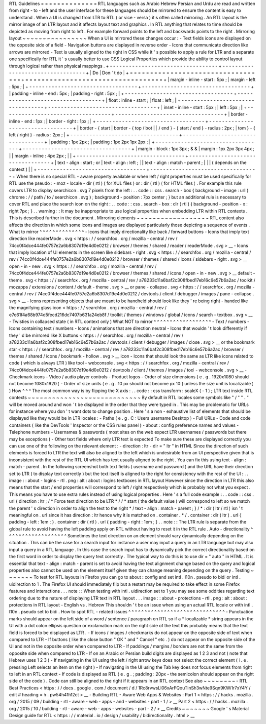 RTL
Guidelines
=
=
=
=
=
=
=
=
=
=
=
=
=
=
RTL
languages
such
as
Arabic
Hebrew
Persian
and
Urdu
are
read
and
written
from
right
-
to
-
left
and
the
user
interface
for
these
languages
should
be
mirrored
to
ensure
the
content
is
easy
to
understand
.
When
a
UI
is
changed
from
LTR
to
RTL
(
or
vice
-
versa
)
it
s
often
called
mirroring
.
An
RTL
layout
is
the
mirror
image
of
an
LTR
layout
and
it
affects
layout
text
and
graphics
.
In
RTL
anything
that
relates
to
time
should
be
depicted
as
moving
from
right
to
left
.
For
example
forward
points
to
the
left
and
backwards
points
to
the
right
.
Mirroring
layout
~
~
~
~
~
~
~
~
~
~
~
~
~
~
~
~
When
a
UI
is
mirrored
these
changes
occur
:
-
Text
fields
icons
are
displayed
on
the
opposite
side
of
a
field
-
Navigation
buttons
are
displayed
in
reverse
order
-
Icons
that
communicate
direction
like
arrows
are
mirrored
-
Text
is
usually
aligned
to
the
right
In
CSS
while
it
'
s
possible
to
apply
a
rule
for
LTR
and
a
separate
one
specifically
for
RTL
it
'
s
usually
better
to
use
CSS
Logical
Properties
which
provide
the
ability
to
control
layout
through
logical
rather
than
physical
mappings
.
+
-
-
-
-
-
-
-
-
-
-
-
-
-
-
-
-
-
-
-
-
-
-
-
-
-
-
-
-
-
-
-
-
-
-
+
-
-
-
-
-
-
-
-
-
-
-
-
-
-
-
-
-
-
-
-
-
-
-
-
-
-
-
-
-
-
-
-
-
-
+
|
Do
|
Don
'
t
do
|
+
=
=
=
=
=
=
=
=
=
=
=
=
=
=
=
=
=
=
=
=
=
=
=
=
=
=
=
=
=
=
=
=
=
=
+
=
=
=
=
=
=
=
=
=
=
=
=
=
=
=
=
=
=
=
=
=
=
=
=
=
=
=
=
=
=
=
=
=
=
+
|
margin
-
inline
-
start
:
5px
;
|
margin
-
left
:
5px
;
|
+
-
-
-
-
-
-
-
-
-
-
-
-
-
-
-
-
-
-
-
-
-
-
-
-
-
-
-
-
-
-
-
-
-
-
+
-
-
-
-
-
-
-
-
-
-
-
-
-
-
-
-
-
-
-
-
-
-
-
-
-
-
-
-
-
-
-
-
-
-
+
|
padding
-
inline
-
end
:
5px
;
|
padding
-
right
:
5px
;
|
+
-
-
-
-
-
-
-
-
-
-
-
-
-
-
-
-
-
-
-
-
-
-
-
-
-
-
-
-
-
-
-
-
-
-
+
-
-
-
-
-
-
-
-
-
-
-
-
-
-
-
-
-
-
-
-
-
-
-
-
-
-
-
-
-
-
-
-
-
-
+
|
float
:
inline
-
start
;
|
float
:
left
;
|
+
-
-
-
-
-
-
-
-
-
-
-
-
-
-
-
-
-
-
-
-
-
-
-
-
-
-
-
-
-
-
-
-
-
-
+
-
-
-
-
-
-
-
-
-
-
-
-
-
-
-
-
-
-
-
-
-
-
-
-
-
-
-
-
-
-
-
-
-
-
+
|
inset
-
inline
-
start
:
5px
;
|
left
:
5px
;
|
+
-
-
-
-
-
-
-
-
-
-
-
-
-
-
-
-
-
-
-
-
-
-
-
-
-
-
-
-
-
-
-
-
-
-
+
-
-
-
-
-
-
-
-
-
-
-
-
-
-
-
-
-
-
-
-
-
-
-
-
-
-
-
-
-
-
-
-
-
-
+
|
border
-
inline
-
end
:
1px
;
|
border
-
right
:
1px
;
|
+
-
-
-
-
-
-
-
-
-
-
-
-
-
-
-
-
-
-
-
-
-
-
-
-
-
-
-
-
-
-
-
-
-
-
+
-
-
-
-
-
-
-
-
-
-
-
-
-
-
-
-
-
-
-
-
-
-
-
-
-
-
-
-
-
-
-
-
-
-
+
|
border
-
{
start
|
border
-
{
top
/
bot
|
|
/
end
}
-
{
start
/
end
}
-
radius
:
2px
;
|
tom
}
-
{
left
/
right
}
-
radius
:
2px
;
|
+
-
-
-
-
-
-
-
-
-
-
-
-
-
-
-
-
-
-
-
-
-
-
-
-
-
-
-
-
-
-
-
-
-
-
+
-
-
-
-
-
-
-
-
-
-
-
-
-
-
-
-
-
-
-
-
-
-
-
-
-
-
-
-
-
-
-
-
-
-
+
|
padding
:
1px
2px
;
|
padding
:
1px
2px
1px
2px
;
|
+
-
-
-
-
-
-
-
-
-
-
-
-
-
-
-
-
-
-
-
-
-
-
-
-
-
-
-
-
-
-
-
-
-
-
+
-
-
-
-
-
-
-
-
-
-
-
-
-
-
-
-
-
-
-
-
-
-
-
-
-
-
-
-
-
-
-
-
-
-
+
|
margin
-
block
:
1px
3px
;
&
&
|
margin
:
1px
2px
3px
4px
;
|
|
margin
-
inline
:
4px
2px
;
|
|
+
-
-
-
-
-
-
-
-
-
-
-
-
-
-
-
-
-
-
-
-
-
-
-
-
-
-
-
-
-
-
-
-
-
-
+
-
-
-
-
-
-
-
-
-
-
-
-
-
-
-
-
-
-
-
-
-
-
-
-
-
-
-
-
-
-
-
-
-
-
+
|
text
-
align
:
start
;
or
|
text
-
align
:
left
;
|
|
text
-
align
:
match
-
parent
;
|
|
|
(
depends
on
the
context
)
|
|
+
-
-
-
-
-
-
-
-
-
-
-
-
-
-
-
-
-
-
-
-
-
-
-
-
-
-
-
-
-
-
-
-
-
-
+
-
-
-
-
-
-
-
-
-
-
-
-
-
-
-
-
-
-
-
-
-
-
-
-
-
-
-
-
-
-
-
-
-
-
+
When
there
is
no
special
RTL
-
aware
property
available
or
when
left
/
right
properties
must
be
used
specifically
for
RTL
use
the
pseudo
:
-
moz
-
locale
-
dir
(
rtl
)
(
for
XUL
files
)
or
:
dir
(
rtl
)
(
for
HTML
files
)
.
For
example
this
rule
covers
LTR
to
display
searchicon
.
svg
7
pixels
from
the
left
:
.
.
code
:
:
css
.
search
-
box
{
background
-
image
:
url
(
chrome
:
/
/
path
/
to
/
searchicon
.
svg
)
;
background
-
position
:
7px
center
;
}
but
an
additional
rule
is
necessary
to
cover
RTL
and
place
the
search
icon
on
the
right
:
.
.
code
:
:
css
.
search
-
box
:
dir
(
rtl
)
{
background
-
position
-
x
:
right
7px
;
}
.
.
warning
:
:
It
may
be
inappropriate
to
use
logical
properties
when
embedding
LTR
within
RTL
contexts
.
This
is
described
further
in
the
document
.
Mirroring
elements
~
~
~
~
~
~
~
~
~
~
~
~
~
~
~
~
~
~
RTL
content
also
affects
the
direction
in
which
some
icons
and
images
are
displayed
particularly
those
depicting
a
sequence
of
events
.
What
to
mirror
^
^
^
^
^
^
^
^
^
^
^
^
^
^
-
Icons
that
imply
directionality
like
back
/
forward
buttons
-
Icons
that
imply
text
direction
like
readerMode
.
svg
<
https
:
/
/
searchfox
.
org
/
mozilla
-
central
/
rev
/
74cc0f4dce444fe0757e2a6b8307d19e4d0e0212
/
browser
/
themes
/
shared
/
reader
/
readerMode
.
svg
>
__
-
Icons
that
imply
location
of
UI
elements
in
the
screen
like
sidebars
-
right
.
svg
<
https
:
/
/
searchfox
.
org
/
mozilla
-
central
/
rev
/
74cc0f4dce444fe0757e2a6b8307d19e4d0e0212
/
browser
/
themes
/
shared
/
icons
/
sidebars
-
right
.
svg
>
__
open
-
in
-
new
.
svg
<
https
:
/
/
searchfox
.
org
/
mozilla
-
central
/
rev
/
74cc0f4dce444fe0757e2a6b8307d19e4d0e0212
/
browser
/
themes
/
shared
/
icons
/
open
-
in
-
new
.
svg
>
__
default
-
theme
.
svg
<
https
:
/
/
searchfox
.
org
/
mozilla
-
central
/
rev
/
a78233c11a6baf2c308fbed17eb16c6e57b6a2ac
/
toolkit
/
mozapps
/
extensions
/
content
/
default
-
theme
.
svg
>
__
or
pane
-
collapse
.
svg
<
https
:
/
/
searchfox
.
org
/
mozilla
-
central
/
rev
/
74cc0f4dce444fe0757e2a6b8307d19e4d0e0212
/
devtools
/
client
/
debugger
/
images
/
pane
-
collapse
.
svg
>
__
-
Icons
representing
objects
that
are
meant
to
be
handheld
should
look
like
they
'
re
being
right
-
handed
like
the
magnifying
glass
icon
<
https
:
/
/
searchfox
.
org
/
mozilla
-
central
/
rev
/
e7c61f4a68b974d5fecd216dc7407b631a24eb8f
/
toolkit
/
themes
/
windows
/
global
/
icons
/
search
-
textbox
.
svg
>
__
-
Twisties
in
collapsed
state
(
in
RTL
context
only
)
What
NOT
to
mirror
^
^
^
^
^
^
^
^
^
^
^
^
^
^
^
^
^
^
-
Text
/
numbers
-
Icons
containing
text
/
numbers
-
Icons
/
animations
that
are
direction
neutral
-
Icons
that
wouldn
'
t
look
differently
if
they
'
d
be
mirrored
like
X
buttons
<
https
:
/
/
searchfox
.
org
/
mozilla
-
central
/
rev
/
a78233c11a6baf2c308fbed17eb16c6e57b6a2ac
/
devtools
/
client
/
debugger
/
images
/
close
.
svg
>
__
or
the
bookmark
star
<
https
:
/
/
searchfox
.
org
/
mozilla
-
central
/
rev
/
a78233c11a6baf2c308fbed17eb16c6e57b6a2ac
/
browser
/
themes
/
shared
/
icons
/
bookmark
-
hollow
.
svg
>
__
icon
-
Icons
that
should
look
the
same
as
LTR
like
icons
related
to
code
(
which
is
always
LTR
)
like
tool
-
webconsole
.
svg
<
https
:
/
/
searchfox
.
org
/
mozilla
-
central
/
rev
/
74cc0f4dce444fe0757e2a6b8307d19e4d0e0212
/
devtools
/
client
/
themes
/
images
/
tool
-
webconsole
.
svg
>
__
-
Checkmark
icons
-
Video
/
audio
player
controls
-
Product
logos
-
Order
of
size
dimensions
(
e
.
g
.
1920x1080
should
not
become
1080x1920
)
-
Order
of
size
units
(
e
.
g
.
10
px
should
not
become
px
10
(
unless
the
size
unit
is
localizable
)
)
How
^
^
^
The
most
common
way
is
by
flipping
the
X
axis
:
.
.
code
:
:
css
transform
:
scaleX
(
-
1
)
;
LTR
text
inside
RTL
contexts
~
~
~
~
~
~
~
~
~
~
~
~
~
~
~
~
~
~
~
~
~
~
~
~
~
~
~
~
By
default
in
RTL
locales
some
symbols
like
"
/
"
"
.
"
will
be
moved
around
and
won
'
t
be
displayed
in
the
order
that
they
were
typed
in
.
This
may
be
problematic
for
URLs
for
instance
where
you
don
'
t
want
dots
to
change
position
.
Here
'
s
a
non
-
exhaustive
list
of
elements
that
should
be
displayed
like
they
would
be
in
LTR
locales
:
-
Paths
(
e
.
g
.
C
:
\
Users
\
username
\
Desktop
)
-
Full
URLs
-
Code
and
code
containers
(
like
the
DevTools
'
Inspector
or
the
CSS
rules
panel
)
-
about
:
config
preference
names
and
values
-
Telephone
numbers
-
Usernames
&
passwords
(
most
sites
on
the
web
expect
LTR
usernames
/
passwords
but
there
may
be
exceptions
)
-
Other
text
fields
where
only
LTR
text
is
expected
To
make
sure
these
are
displayed
correctly
you
can
use
one
of
the
following
on
the
relevant
element
:
-
direction
:
ltr
-
dir
=
"
ltr
"
in
HTML
Since
the
direction
of
such
elements
is
forced
to
LTR
the
text
will
also
be
aligned
to
the
left
which
is
undesirable
from
an
UI
perspective
given
that
is
inconsistent
with
the
rest
of
the
RTL
UI
which
has
text
usually
aligned
to
the
right
.
You
can
fix
this
using
text
-
align
:
match
-
parent
.
In
the
following
screenshot
both
text
fields
(
username
and
password
)
and
the
URL
have
their
direction
set
to
LTR
(
to
display
text
correctly
)
but
the
text
itself
is
aligned
to
the
right
for
consistency
with
the
rest
of
the
UI
:
.
.
image
:
:
about
-
logins
-
rtl
.
png
:
alt
:
about
:
logins
textboxes
in
RTL
layout
However
since
the
direction
in
LTR
this
also
means
that
the
start
/
end
properties
will
correspond
to
left
/
right
respectively
which
is
probably
not
what
you
expect
.
This
means
you
have
to
use
extra
rules
instead
of
using
logical
properties
.
Here
'
s
a
full
code
example
:
.
.
code
:
:
css
.
url
{
direction
:
ltr
;
/
*
Force
text
direction
to
be
LTR
*
/
/
*
start
(
the
default
value
)
will
correspond
to
left
so
we
match
the
parent
'
s
direction
in
order
to
align
the
text
to
the
right
*
/
text
-
align
:
match
-
parent
;
}
/
*
:
dir
(
ltr
/
rtl
)
isn
'
t
meaningful
on
.
url
since
it
has
direction
:
ltr
hence
why
it
is
matched
on
.
container
.
*
/
.
container
:
dir
(
ltr
)
.
url
{
padding
-
left
:
1em
;
}
.
container
:
dir
(
rtl
)
.
url
{
padding
-
right
:
1em
;
}
.
.
note
:
:
The
LTR
rule
is
separate
from
the
global
rule
to
avoid
having
the
left
padding
apply
on
RTL
without
having
to
reset
it
in
the
RTL
rule
.
Auto
-
directionality
^
^
^
^
^
^
^
^
^
^
^
^
^
^
^
^
^
^
^
Sometimes
the
text
direction
on
an
element
should
vary
dynamically
depending
on
the
situation
.
This
can
be
the
case
for
a
search
input
for
instance
a
user
may
input
a
query
in
an
LTR
language
but
may
also
input
a
query
in
a
RTL
language
.
In
this
case
the
search
input
has
to
dynamically
pick
the
correct
directionality
based
on
the
first
word
in
order
to
display
the
query
text
correctly
.
The
typical
way
to
do
this
is
to
use
dir
=
"
auto
"
in
HTML
.
It
is
essential
that
text
-
align
:
match
-
parent
is
set
to
avoid
having
the
text
alignment
change
based
on
the
query
and
logical
properties
also
cannot
be
used
on
the
element
itself
given
they
can
change
meaning
depending
on
the
query
.
Testing
~
~
~
~
~
~
~
To
test
for
RTL
layouts
in
Firefox
you
can
go
to
about
:
config
and
set
intl
.
l10n
.
pseudo
to
bidi
or
intl
.
uidirection
to
1
.
The
Firefox
UI
should
immediately
flip
but
a
restart
may
be
required
to
take
effect
in
some
Firefox
features
and
interactions
.
.
.
note
:
:
When
testing
with
intl
.
uidirection
set
to
1
you
may
see
some
oddities
regarding
text
ordering
due
to
the
nature
of
displaying
LTR
text
in
RTL
layout
.
.
.
image
:
:
about
-
protections
-
rtl
.
png
:
alt
:
about
:
protections
in
RTL
layout
-
English
vs
.
Hebrew
This
shouldn
'
t
be
an
issue
when
using
an
actual
RTL
locale
or
with
intl
.
l10n
.
pseudo
set
to
bidi
.
How
to
spot
RTL
-
related
issues
^
^
^
^
^
^
^
^
^
^
^
^
^
^
^
^
^
^
^
^
^
^
^
^
^
^
^
^
^
^
-
Punctuation
marks
should
appear
on
the
left
side
of
a
word
/
sentence
/
paragraph
on
RTL
so
if
a
*
localizable
*
string
appears
in
the
UI
with
a
dot
colon
ellipsis
question
or
exclamation
mark
on
the
right
side
of
the
text
this
probably
means
that
the
text
field
is
forced
to
be
displayed
as
LTR
.
-
If
icons
/
images
/
checkmarks
do
not
appear
on
the
opposite
side
of
text
when
compared
to
LTR
-
If
buttons
(
like
the
close
button
"
OK
"
and
"
Cancel
"
etc
.
)
do
not
appear
on
the
opposite
side
of
the
UI
and
not
in
the
opposite
order
when
compared
to
LTR
-
If
paddings
/
margins
/
borders
are
not
the
same
from
the
opposite
side
when
compared
to
LTR
-
If
on
an
Arabic
or
Persian
build
digits
are
displayed
as
1
2
3
and
not
(
note
that
Hebrew
uses
1
2
3
)
-
If
navigating
in
the
UI
using
the
left
/
right
arrow
keys
does
not
select
the
correct
element
(
i
.
e
.
pressing
Left
selects
an
item
on
the
right
)
-
If
navigating
in
the
UI
using
the
Tab
key
does
not
focus
elements
from
right
to
left
in
an
RTL
context
-
If
code
is
displayed
as
RTL
(
e
.
g
.
;
padding
:
20px
-
the
semicolon
should
appear
on
the
right
side
of
the
code
)
.
Code
can
still
be
aligned
to
the
right
if
it
appears
in
an
RTL
context
See
also
~
~
~
~
~
~
~
~
-
RTL
Best
Practices
<
https
:
/
/
docs
.
google
.
com
/
document
/
d
/
1Rc8rvwsLI06xArFQouTinSh3wNte9Sqn9KWi1r7xY4Y
/
edit
#
heading
=
h
.
pw54h41h12ct
>
__
-
Building
RTL
-
Aware
Web
Apps
&
Websites
:
Part
1
<
https
:
/
/
hacks
.
mozilla
.
org
/
2015
/
09
/
building
-
rtl
-
aware
-
web
-
apps
-
and
-
websites
-
part
-
1
/
>
__
Part
2
<
https
:
/
/
hacks
.
mozilla
.
org
/
2015
/
10
/
building
-
rtl
-
aware
-
web
-
apps
-
websites
-
part
-
2
/
>
__
Credits
~
~
~
~
~
~
~
Google
'
s
Material
Design
guide
for
RTL
<
https
:
/
/
material
.
io
/
design
/
usability
/
bidirectionality
.
html
>
__
